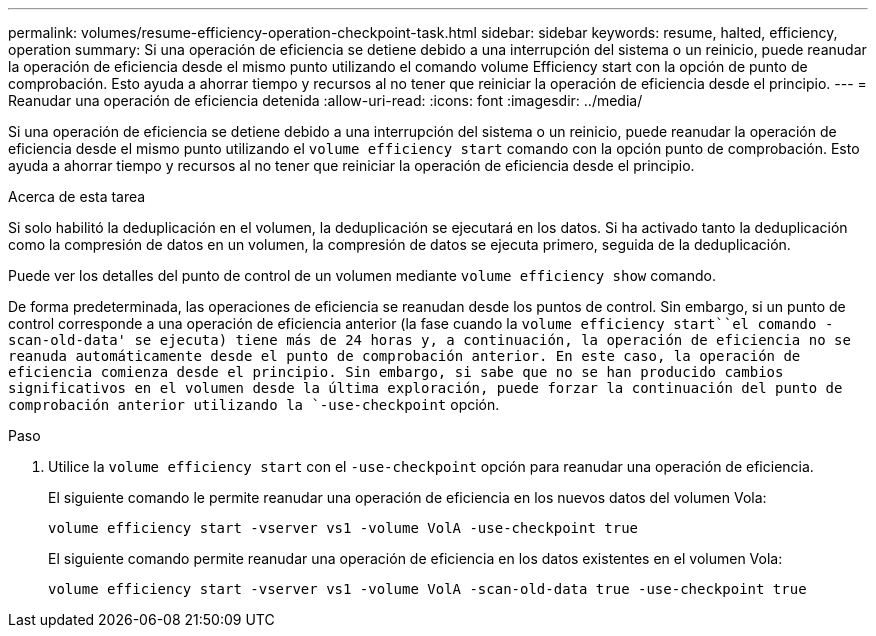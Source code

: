 ---
permalink: volumes/resume-efficiency-operation-checkpoint-task.html 
sidebar: sidebar 
keywords: resume, halted, efficiency, operation 
summary: Si una operación de eficiencia se detiene debido a una interrupción del sistema o un reinicio, puede reanudar la operación de eficiencia desde el mismo punto utilizando el comando volume Efficiency start con la opción de punto de comprobación. Esto ayuda a ahorrar tiempo y recursos al no tener que reiniciar la operación de eficiencia desde el principio. 
---
= Reanudar una operación de eficiencia detenida
:allow-uri-read: 
:icons: font
:imagesdir: ../media/


[role="lead"]
Si una operación de eficiencia se detiene debido a una interrupción del sistema o un reinicio, puede reanudar la operación de eficiencia desde el mismo punto utilizando el `volume efficiency start` comando con la opción punto de comprobación. Esto ayuda a ahorrar tiempo y recursos al no tener que reiniciar la operación de eficiencia desde el principio.

.Acerca de esta tarea
Si solo habilitó la deduplicación en el volumen, la deduplicación se ejecutará en los datos. Si ha activado tanto la deduplicación como la compresión de datos en un volumen, la compresión de datos se ejecuta primero, seguida de la deduplicación.

Puede ver los detalles del punto de control de un volumen mediante `volume efficiency show` comando.

De forma predeterminada, las operaciones de eficiencia se reanudan desde los puntos de control. Sin embargo, si un punto de control corresponde a una operación de eficiencia anterior (la fase cuando la `volume efficiency start``el comando -scan-old-data' se ejecuta) tiene más de 24 horas y, a continuación, la operación de eficiencia no se reanuda automáticamente desde el punto de comprobación anterior. En este caso, la operación de eficiencia comienza desde el principio. Sin embargo, si sabe que no se han producido cambios significativos en el volumen desde la última exploración, puede forzar la continuación del punto de comprobación anterior utilizando la `-use-checkpoint` opción.

.Paso
. Utilice la `volume efficiency start` con el `-use-checkpoint` opción para reanudar una operación de eficiencia.
+
El siguiente comando le permite reanudar una operación de eficiencia en los nuevos datos del volumen Vola:

+
`volume efficiency start -vserver vs1 -volume VolA -use-checkpoint true`

+
El siguiente comando permite reanudar una operación de eficiencia en los datos existentes en el volumen Vola:

+
`volume efficiency start -vserver vs1 -volume VolA -scan-old-data true -use-checkpoint true`


